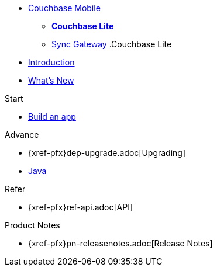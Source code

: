 //* xref:sync-gateway::couchbase-mobile-index.adoc[*COUCHBASE MOBILE*]
* https://www.couchbase.com/products/mobile[Couchbase Mobile, window=_blank]
** xref:couchbase-lite::index.adoc[*Couchbase Lite*]
** xref:sync-gateway::index.adoc[Sync{nbsp}Gateway]
//
//.Sync Gateway
.Couchbase Lite
* xref:introduction.adoc[Introduction]
* xref:index.adoc[What's New]

.Start
// Add getting started tutorials and docs here
* xref:{src-lang}.adoc[Build an app]

.Advance
// Add Couchbase Lite 'next step' projects and activities here
* {xref-pfx}dep-upgrade.adoc[Upgrading]
* xref:java-platform.adoc[Java]

.Learn
// Add Couchbase Lite concepts and best practices in here

.Refer
// Add api references in here
* {xref-pfx}ref-api.adoc[API]

.Product Notes
// Add product notices here, including Release Notes and Compatibility etc
* {xref-pfx}pn-releasenotes.adoc[Release Notes]

